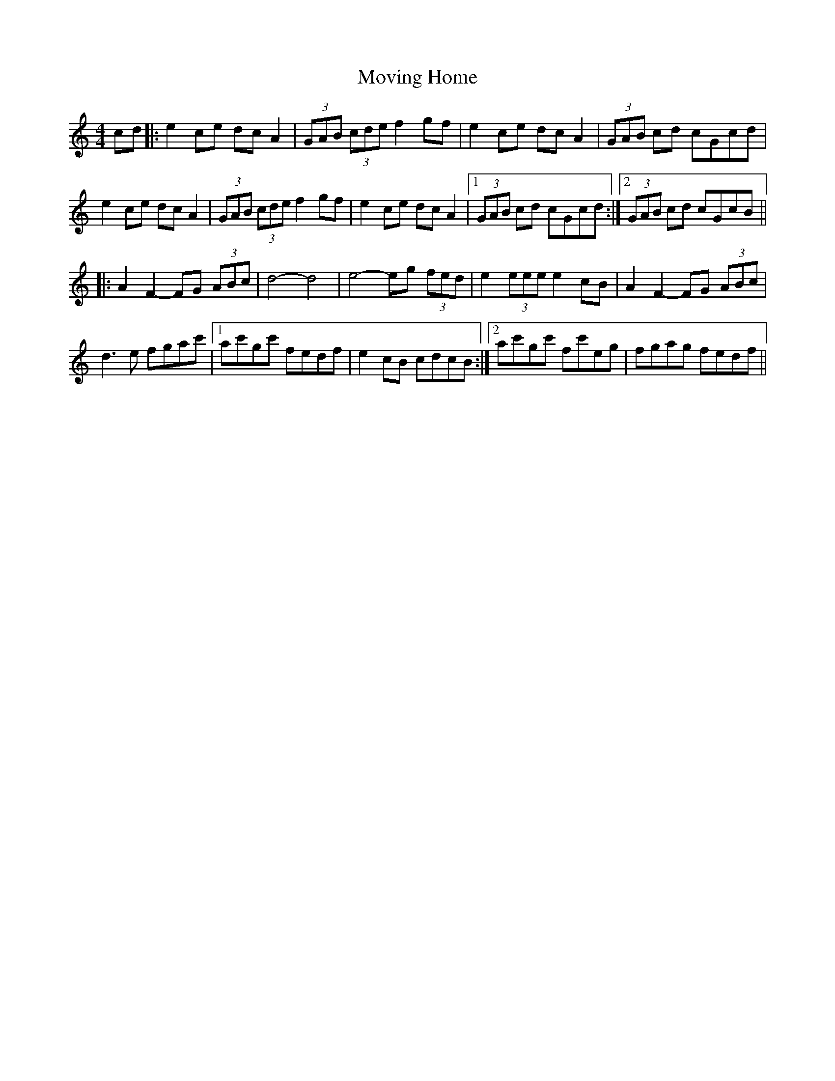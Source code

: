 X: 28020
T: Moving Home
R: barndance
M: 4/4
K: Cmajor
cd|:e2ce dcA2|(3GAB (3cde f2 gf|e2ce dcA2|(3GAB cd cGcd|
e2ce dcA2|(3GAB (3cde f2gf|e2ce dcA2|1 (3GAB cd cGcd:|2 (3GAB cd cGcB||
|:A2F2- FG (3ABc|d4- d4|e4- eg (3fed|e2 (3eee e2 cB|A2F2- FG (3ABc|
d3e fgac'|1 ac'gc' fedf|e2cB cdcB:|2 ac'gc' fc'eg|fgag fedf||

